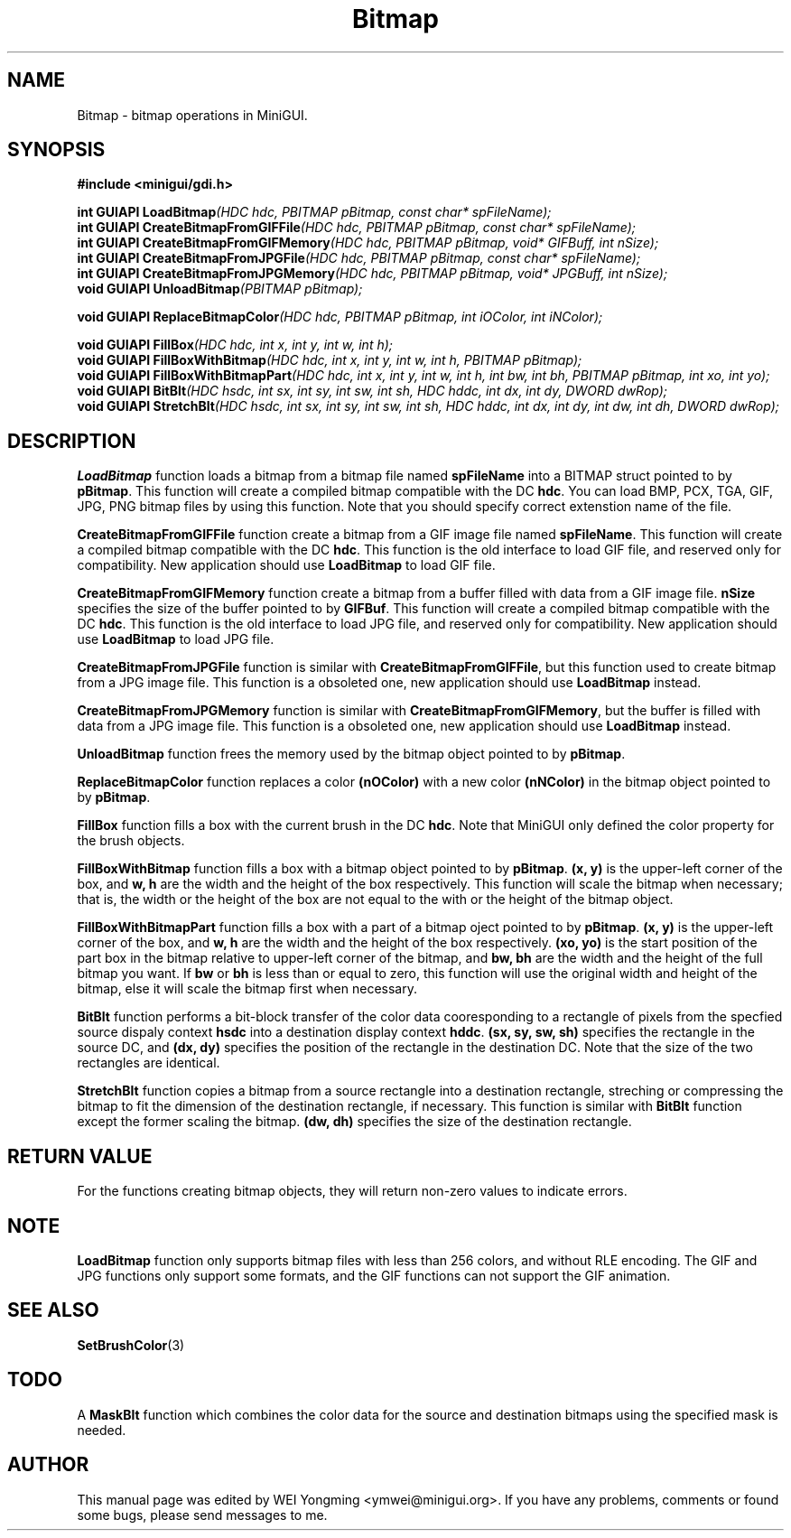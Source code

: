 .\" This manpage is Copyright (C) 2000 Wei Yongming
.\"                               2000 BluePoint Software
.\"
.\" Permission is granted to make and distribute verbatim copies of this
.\" manual provided the copyright notice and this permission notice are
.\" preserved on all copies.
.\"
.\" Permission is granted to copy and distribute modified versions of this
.\" manual under the conditions for verbatim copying, provided that the
.\" entire resulting derived work is distributed under the terms of a
.\" permission notice identical to this one.
.\"
.\" Since MiniGUI is constantly changing, this
.\" manual page may be incorrect or out-of-date. The author(s) assume no
.\" responsibility for errors or omissions, or for damages resulting from
.\" the use of the information contained herein.  The author(s) may not
.\" have taken the same level of care in the production of this manual,
.\" which is licensed free of charge, as they might when working
.\" professionally.
.\"
.\" Formatted or processed versions of this manual, if unaccompanied by
.\" the source, must acknowledge the copyright and authors of this work.
.TH "Bitmap" "3" "August 2000" "MiniGUI"

.SH "NAME"
Bitmap \- bitmap operations in MiniGUI.

.SH "SYNOPSIS"
.B #include <minigui/gdi.h>
.PP
.BI "int GUIAPI LoadBitmap" "(HDC hdc, PBITMAP pBitmap, const char* spFileName);"
.br
.BI "int GUIAPI CreateBitmapFromGIFFile" "(HDC hdc, PBITMAP pBitmap, const char* spFileName);"
.br
.BI "int GUIAPI CreateBitmapFromGIFMemory" "(HDC hdc, PBITMAP pBitmap, void* GIFBuff, int nSize);"
.br
.BI "int GUIAPI CreateBitmapFromJPGFile" "(HDC hdc, PBITMAP pBitmap, const char* spFileName);"
.br
.BI "int GUIAPI CreateBitmapFromJPGMemory" "(HDC hdc, PBITMAP pBitmap, void* JPGBuff, int nSize);"
.br
.BI "void GUIAPI UnloadBitmap" "(PBITMAP pBitmap);"
.PP
.BI "void GUIAPI ReplaceBitmapColor" "(HDC hdc, PBITMAP pBitmap, int iOColor, int iNColor);"
.PP
.BI "void GUIAPI FillBox" "(HDC hdc, int x, int y, int w, int h);"
.br
.BI "void GUIAPI FillBoxWithBitmap" "(HDC hdc, int x, int y, int w, int h, PBITMAP pBitmap);"
.br
.BI "void GUIAPI FillBoxWithBitmapPart" "(HDC hdc, int x, int y, int w, int h, int bw, int bh, PBITMAP pBitmap, int xo, int yo);"
.br
.BI "void GUIAPI BitBlt" "(HDC hsdc, int sx, int sy, int sw, int sh, HDC hddc, int dx, int dy, DWORD dwRop);"
.br
.BI "void GUIAPI StretchBlt" "(HDC hsdc, int sx, int sy, int sw, int sh, HDC hddc, int dx, int dy, int dw, int dh, DWORD dwRop);"
.br
.SH "DESCRIPTION"
.PP
\fBLoadBitmap\fP function loads a bitmap from a bitmap file named \fBspFileName\fP into a BITMAP struct pointed to by \fBpBitmap\fP. This function will create a compiled bitmap compatible with the DC \fBhdc\fP. You can load BMP, PCX, TGA, GIF, JPG, PNG bitmap files by using this function. Note that you should specify correct extenstion name of the file.
.PP
\fBCreateBitmapFromGIFFile\fP function create a bitmap from a GIF image file named \fBspFileName\fP. This function will create a compiled bitmap compatible with the DC \fBhdc\fP. This function is the old interface to load GIF file, and reserved only for compatibility. New application should use \fBLoadBitmap\fP to load GIF file.
.PP
\fBCreateBitmapFromGIFMemory\fP function create a bitmap from a buffer filled with data from a GIF image file. \fBnSize\fP specifies the size of the buffer pointed to by \fBGIFBuf\fP. This function will create a compiled bitmap compatible with the DC \fBhdc\fP. This function is the old interface to load JPG file, and reserved only for compatibility. New application should use \fBLoadBitmap\fP to load JPG file.
.PP
\fBCreateBitmapFromJPGFile\fP function is similar with \fBCreateBitmapFromGIFFile\fP, but this function used to create bitmap from a JPG image file. This function is a obsoleted one, new application should use \fBLoadBitmap\fP instead.
.PP
\fBCreateBitmapFromJPGMemory\fP function is similar with \fBCreateBitmapFromGIFMemory\fP, but the buffer is filled with data from a JPG image file. This function is a obsoleted one, new application should use \fBLoadBitmap\fP instead.
.PP
\fBUnloadBitmap\fP function frees the memory used by the bitmap object pointed to by \fBpBitmap\fP.
.PP
\fBReplaceBitmapColor\fP function replaces a color \fB(nOColor)\fP with a new color \fB(nNColor)\fP in the bitmap object pointed to by \fBpBitmap\fP.
.PP
\fBFillBox\fP function fills a box with the current brush in the DC \fBhdc\fP. Note that MiniGUI only defined the color property for the brush objects.
.PP
\fBFillBoxWithBitmap\fP function fills a box with a bitmap object pointed to by \fBpBitmap\fP. \fB(x, y)\fP is the upper-left corner of the box, and \fBw, h\fP are the width and the height of the box respectively. This function will scale the bitmap when necessary; that is, the width or the height of the box are not equal to the with or the height of the bitmap object.
.PP
\fBFillBoxWithBitmapPart\fP function fills a box with a part of a bitmap oject pointed to by \fBpBitmap\fP. \fB(x, y)\fP is the upper-left corner of the box, and \fBw, h\fP are the width and the height of the box respectively. \fB(xo, yo)\fP is the start position of the part box in the bitmap relative to upper-left corner of the bitmap, and \fBbw, bh\fP are the width and the height of the full bitmap you want. If \fBbw\fP or \fBbh\fP is less than or equal to zero, this function will use the original width and height of the bitmap, else it will scale the bitmap first when necessary.
.PP
\fBBitBlt\fP function performs a bit-block transfer of the color data cooresponding to a rectangle of pixels from the specfied source dispaly context \fBhsdc\fP into a destination display context \fBhddc\fP. \fB(sx, sy, sw, sh)\fP specifies the rectangle in the source DC, and \fB(dx, dy)\fP specifies the position of the rectangle in the destination DC. Note that the size of the two rectangles are identical.
.PP
\fBStretchBlt\fP function copies a bitmap from a source rectangle into a destination rectangle, streching or compressing the bitmap to fit the dimension of the destination rectangle, if necessary. This function is similar with \fBBitBlt\fP function except the former scaling the bitmap. \fB(dw, dh)\fP specifies the size of the destination rectangle.

.SH "RETURN VALUE"
.PP
For the functions creating bitmap objects, they will return non-zero values to indicate errors.

.SH "NOTE"
.PP
\fBLoadBitmap\fP function only supports bitmap files with less than 256 colors, and without RLE encoding. The GIF and JPG functions only support some formats, and the GIF functions can not support the GIF animation.

.SH "SEE ALSO"
.BR SetBrushColor (3)

.SH "TODO"
.PP
A \fBMaskBlt\fP function which combines the color data for the source and destination bitmaps using the specified mask is needed.

.SH "AUTHOR"
.PP
This manual page was edited by WEI Yongming <ymwei@minigui.org>.
If you have any problems, comments or found some bugs, please send messages to me.

